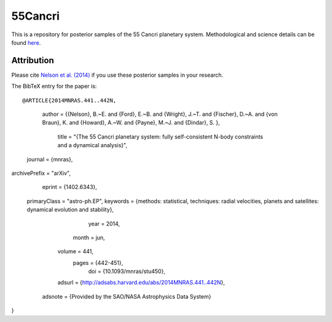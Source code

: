 55Cancri
========

This is a repository for posterior samples of the 55 Cancri planetary system. Methodological and science details can be found `here <http://adsabs.harvard.edu/abs/2014MNRAS.441..442N>`_.

Attribution
-----------

Please cite `Nelson et al. (2014) <http://adsabs.harvard.edu/abs/2014MNRAS.441..442N>`_ if you use these posterior samples in your research.

The BibTeX entry for the paper is::

@ARTICLE{2014MNRAS.441..442N,
   author = {{Nelson}, B.~E. and {Ford}, E.~B. and {Wright}, J.~T. and {Fischer}, D.~A. and 
   {von Braun}, K. and {Howard}, A.~W. and {Payne}, M.~J. and {Dindar}, S.
   },
    title = "{The 55 Cancri planetary system: fully self-consistent N-body constraints and a dynamical analysis}",
  journal = {\mnras},
archivePrefix = "arXiv",
   eprint = {1402.6343},
 primaryClass = "astro-ph.EP",
 keywords = {methods: statistical, techniques: radial velocities, planets and satellites: dynamical evolution and stability},
     year = 2014,
    month = jun,
   volume = 441,
    pages = {442-451},
      doi = {10.1093/mnras/stu450},
   adsurl = {http://adsabs.harvard.edu/abs/2014MNRAS.441..442N},
  adsnote = {Provided by the SAO/NASA Astrophysics Data System}
}

